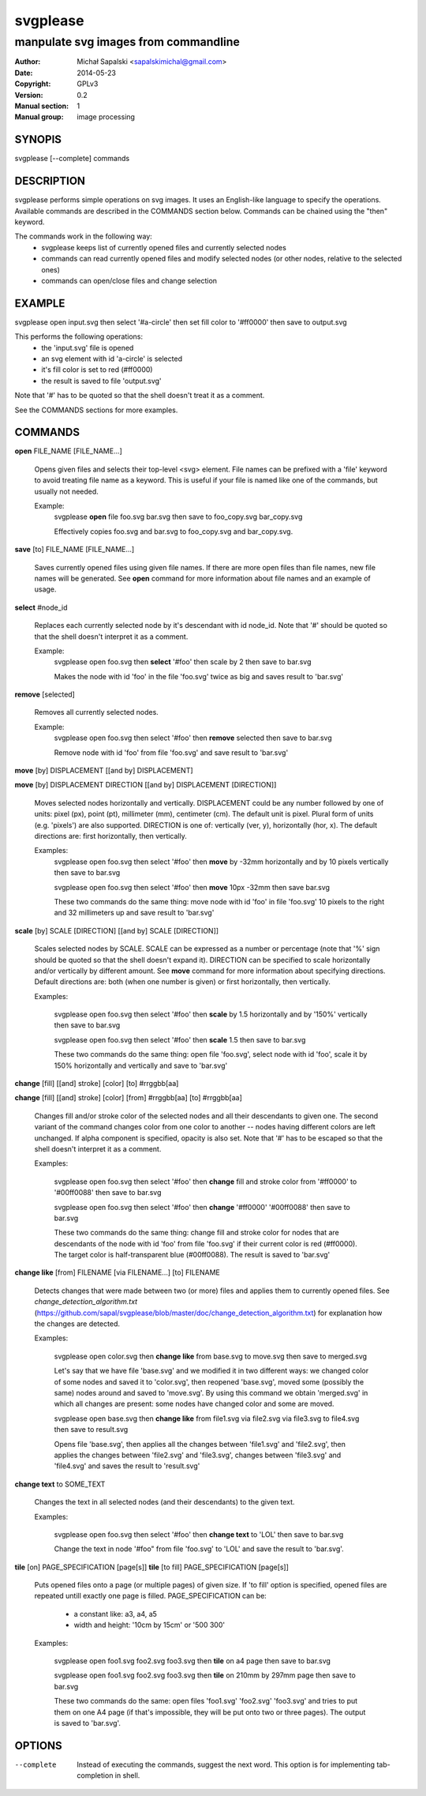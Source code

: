 =========
svgplease
=========

-------------------------------------
manpulate svg images from commandline
-------------------------------------

:Author: Michał Sapalski <sapalskimichal@gmail.com>
:Date: 2014-05-23
:Copyright: GPLv3
:Version: 0.2
:Manual section: 1
:Manual group: image processing

SYNOPIS
=======
  
svgplease [--complete] commands

DESCRIPTION
===========

svgplease performs simple operations on svg images. It uses an English-like language to specify the operations. Available commands are described in the COMMANDS section below. Commands can be chained using the "then" keyword.

The commands work in the following way:
  * svgplease keeps list of currently opened files and currently selected nodes
  * commands can read currently opened files and modify selected nodes (or other nodes, relative to the selected ones)
  * commands can open/close files and change selection

EXAMPLE
=======

svgplease open input.svg then select '#a-circle' then set fill color to '#ff0000' then save to output.svg

This performs the following operations:
  * the 'input.svg' file is opened
  * an svg element with id 'a-circle' is selected
  * it's fill color is set to red (#ff0000)
  * the result is saved to file 'output.svg'

Note that '#' has to be quoted so that the shell doesn't treat it as a comment.

See the COMMANDS sections for more examples. 

COMMANDS
========

**open** FILE_NAME [FILE_NAME...]

  Opens given files and selects their top-level <svg> element. File names can be prefixed with a 'file' keyword to avoid treating file name as a keyword. This is useful if your file is named like one of the commands, but usually not needed.

  Example:
    svgplease **open** file foo.svg bar.svg then save to foo_copy.svg bar_copy.svg

    Effectively copies foo.svg and bar.svg to foo_copy.svg and bar_copy.svg.

**save** [to] FILE_NAME [FILE_NAME...]

  Saves currently opened files using given file names. If there are more open files than file names, new file names will be generated. See **open** command for more information about file names and an example of usage.

**select** #node_id

  Replaces each currently selected node by it's descendant with id node_id. Note that '#' should be quoted so that the shell doesn't interpret it as a comment.

  Example:
    svgplease open foo.svg then **select** '#foo' then scale by 2 then save to bar.svg

    Makes the node with id 'foo' in the file 'foo.svg' twice as big and saves result to 'bar.svg'

**remove** [selected]

  Removes all currently selected nodes.

  Example:
    svgplease open foo.svg then select '#foo' then **remove** selected then save to bar.svg

    Remove node with id 'foo' from file 'foo.svg' and save result to 'bar.svg'

**move** [by] DISPLACEMENT [[and by] DISPLACEMENT] 

**move** [by] DISPLACEMENT DIRECTION [[and by] DISPLACEMENT [DIRECTION]]

  Moves selected nodes horizontally and vertically. DISPLACEMENT could be any number followed by one of units: pixel (px), point (pt), millimeter (mm), centimeter (cm). The default unit is pixel. Plural form of units (e.g. 'pixels') are also supported. DIRECTION is one of: vertically (ver, y), horizontally (hor, x). The default directions are: first horizontally, then vertically.

  Examples:
    svgplease open foo.svg then select '#foo' then **move** by -32mm horizontally and by 10 pixels vertically then save to bar.svg

    svgplease open foo.svg then select '#foo' then **move** 10px -32mm then save bar.svg

    These two commands do the same thing: move node with id 'foo' in file 'foo.svg' 10 pixels to the right and 32 millimeters up and save result to 'bar.svg'

**scale** [by] SCALE [DIRECTION] [[and by] SCALE [DIRECTION]]

  Scales selected nodes by SCALE. SCALE can be expressed as a number or percentage (note that '%' sign should be quoted so that the shell doesn't expand it). DIRECTION can be specified to scale horizontally and/or vertically by different amount. See **move** command for more information about specifying directions. Default directions are: both (when one number is given) or first horizontally, then vertically.

  Examples:

    svgplease open foo.svg then select '#foo' then **scale** by 1.5 horizontally and by '150%' vertically then save to bar.svg

    svgplease open foo.svg then select '#foo' then **scale** 1.5 then save to bar.svg

    These two commands do the same thing: open file 'foo.svg', select node with id 'foo', scale it by 150% horizontally and vertically and save to 'bar.svg'

**change** [fill] [[and] stroke] [color] [to] #rrggbb[aa]

**change** [fill] [[and] stroke] [color] [from] #rrggbb[aa] [to] #rrggbb[aa]
  
  Changes fill and/or stroke color of the selected nodes and all their descendants to given one. The second variant of the command changes color from one color to another -- nodes having different colors are left unchanged. If alpha component is specified, opacity is also set. Note that '#' has to be escaped so that the shell doesn't interpret it as a comment.

  Examples:

    svgplease open foo.svg then select '#foo' then **change** fill and stroke color from '#ff0000' to '#00ff0088' then save to bar.svg

    svgplease open foo.svg then select '#foo' then **change** '#ff0000' '#00ff0088' then save to bar.svg

    These two commands do the same thing: change fill and stroke color for nodes that are descendants of the node with id 'foo' from file 'foo.svg' if their current color is red (#ff0000). The target color is half-transparent blue (#00ff0088). The result is saved to 'bar.svg'

**change like** [from] FILENAME [via FILENAME...] [to] FILENAME

  Detects changes that were made between two (or more) files and applies them to currently opened files.
  See *change_detection_algorithm.txt* (https://github.com/sapal/svgplease/blob/master/doc/change_detection_algorithm.txt) for explanation how the changes are detected.

  Examples:

    svgplease open color.svg then **change like** from base.svg to move.svg then save to merged.svg

    Let's say that we have file 'base.svg' and we modified it in two different ways: we changed color of some nodes and saved it to 'color.svg', then reopened 'base.svg', moved some (possibly the same) nodes around and saved to 'move.svg'. By using this command we obtain 'merged.svg' in which all changes are present: some nodes have changed color and some are moved.

    svgplease open base.svg then **change like** from file1.svg via file2.svg via file3.svg to file4.svg then save to result.svg

    Opens file 'base.svg', then applies all the changes between 'file1.svg' and 'file2.svg', then applies the changes between 'file2.svg' and 'file3.svg', changes between 'file3.svg' and 'file4.svg' and saves the result to 'result.svg'

**change text** to SOME_TEXT

  Changes the text in all selected nodes (and their descendants) to the given text.

  Examples:

    svgplease open foo.svg then select '#foo' then **change text** to 'LOL' then save to bar.svg

    Change the text in node '#foo" from file 'foo.svg' to 'LOL' and save the result to 'bar.svg'.

**tile** [on] PAGE_SPECIFICATION [page[s]]
**tile** [to fill] PAGE_SPECIFICATION [page[s]]
    
  Puts opened files onto a page (or multiple pages) of given size. If 'to fill' option is specified, opened files are repeated untill exactly one page is filled.
  PAGE_SPECIFICATION can be:
    * a constant like: a3, a4, a5
    * width and height: '10cm by 15cm' or '500 300'

  Examples:

    svgplease open foo1.svg foo2.svg foo3.svg then **tile** on a4 page then save to bar.svg

    svgplease open foo1.svg foo2.svg foo3.svg then **tile** on 210mm by 297mm page then save to bar.svg

    These two commands do the same: open files 'foo1.svg' 'foo2.svg' 'foo3.svg' and tries to put them on one A4 page (if that's impossible, they will be put onto two or three pages). The output is saved to 'bar.svg'.

OPTIONS
=======

--complete    Instead of executing the commands, suggest the next word. This option is for implementing tab-completion in shell.

